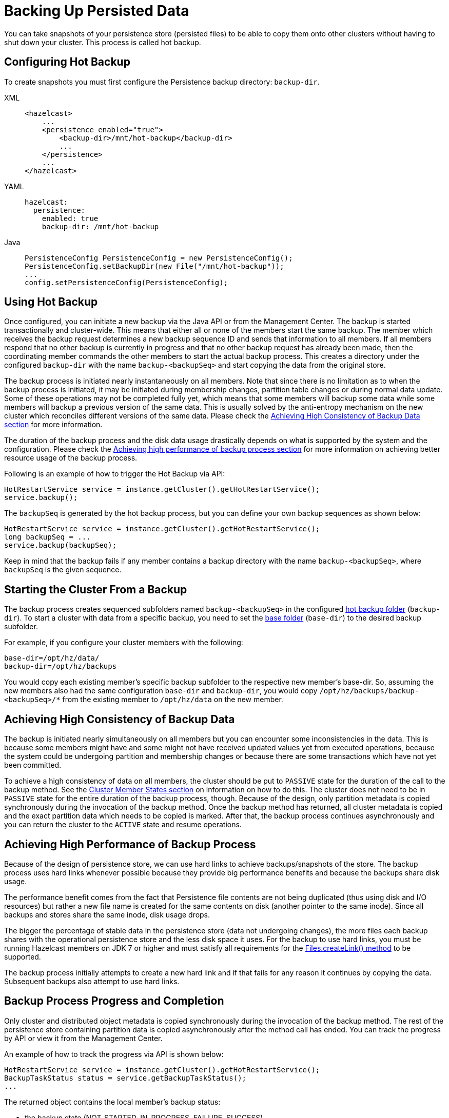 = Backing Up Persisted Data
:description: You can take snapshots of your persistence store (persisted files) to be able to copy them onto other clusters without having to shut down your cluster. This process is called hot backup.

{description}

== Configuring Hot Backup

To create snapshots you must first configure the Persistence backup directory: `backup-dir`.

[tabs] 
==== 
XML:: 
+ 
-- 
[source,xml]
----
<hazelcast>
    ...
    <persistence enabled="true">
        <backup-dir>/mnt/hot-backup</backup-dir>
	...
    </persistence>
    ...
</hazelcast>
----
--

YAML::
+
--
[source,yaml]
----
hazelcast:
  persistence:
    enabled: true
    backup-dir: /mnt/hot-backup
----
--
Java::
+
--
[source,java]
----
PersistenceConfig PersistenceConfig = new PersistenceConfig();
PersistenceConfig.setBackupDir(new File("/mnt/hot-backup"));
...
config.setPersistenceConfig(PersistenceConfig);
----
--
====

== Using Hot Backup

Once configured, you can initiate a new backup via the Java API or from the Management Center.
The backup is started transactionally and cluster-wide. This means that either
all or none of the members start the same backup. The member which receives the backup
request determines a new backup sequence ID and sends that information to all members.
If all members respond that no other backup is currently in progress and that
no other backup request has already been made, then the coordinating member commands
the other members to start the actual backup process. This creates a directory under
the configured `backup-dir` with the name `backup-<backupSeq>` and start copying the
data from the original store.

The backup process is initiated nearly instantaneously on all members. Note that
since there is no limitation as to when the backup process is initiated, it may be
initiated during membership changes, partition table changes or during normal data update.
Some of these operations may not be completed fully yet, which means that some members
will backup some data while some members will backup a previous version of the same data.
This is usually solved by the anti-entropy mechanism on the new cluster which
reconciles different versions of the same data. Please check the
<<achieving-high-consistency-of-backup-data, Achieving High Consistency of Backup Data section>>
for more information.

The duration of the backup process and the disk data usage drastically depends on
what is supported by the system and the configuration. Please check the
<<achieving-high-performance-of-backup-process, Achieving high performance of backup process section>>
for more information on achieving better resource usage of the backup process.

Following is an example of how to trigger the Hot Backup via API:

[source,java]
----
HotRestartService service = instance.getCluster().getHotRestartService();
service.backup();
----

The `backupSeq` is generated by the hot backup process, but you can define
your own backup sequences as shown below:

[source,java]
----
HotRestartService service = instance.getCluster().getHotRestartService();
long backupSeq = ...
service.backup(backupSeq);
----

Keep in mind that the backup fails if any member contains a backup directory
with the name `backup-<backupSeq>`, where `backupSeq` is the given sequence.

== Starting the Cluster From a Backup

The backup process creates sequenced subfolders
named `backup-<backupSeq>` in the configured <<configuring-hot-backup, hot backup folder>>
(`backup-dir`). To start a cluster with data from a specific backup, you need to set
the <<global-persistence-configuration, base folder>> (`base-dir`) to the desired backup subfolder.

For example, if you configure your cluster members with the following: 

```
base-dir=/opt/hz/data/
backup-dir=/opt/hz/backups
```

You would copy each existing member’s specific backup subfolder to the respective new member’s base-dir. So, assuming the new members also had the same configuration `base-dir` and `backup-dir`, you would copy `/opt/hz/backups/backup-<backupSeq>/*` from the existing member to `/opt/hz/data` on the new member.

== Achieving High Consistency of Backup Data

The backup is initiated nearly simultaneously on all members but you can
encounter some inconsistencies in the data. This is because some members might have
and some might not have received updated values yet from executed operations,
because the system could be undergoing partition and membership changes or
because there are some transactions which have not yet been committed.

To achieve a high consistency of data on all members, the cluster should be
put to `PASSIVE` state for the duration of the call to the backup method.
See the xref:management:cluster-utilities.adoc#cluster-member-states[Cluster Member States section] on information on how to do this.
The cluster does not need to be in `PASSIVE` state for the entire
duration of the backup process, though. Because of the design, only partition metadata
is copied synchronously during the invocation of the backup method. Once the backup method has returned,
all cluster metadata is copied and the exact partition data which needs to be copied is marked.
After that, the backup process continues asynchronously and you can return the cluster to the
`ACTIVE` state and resume operations.

== Achieving High Performance of Backup Process

Because of the design of persistence store, we can use hard links to achieve
backups/snapshots of the store. The backup process uses hard links
whenever possible because they provide big performance benefits and because
the backups share disk usage.

The performance benefit comes from the fact that Persistence file contents are
not being duplicated (thus using disk and I/O resources) but rather a new file name
is created for the same contents on disk (another pointer to the same inode).
Since all backups and stores share the same inode, disk usage drops.

The bigger the percentage of stable data in the persistence store
(data not undergoing changes), the more files each backup shares with the operational
persistence store and the less disk space it uses. For the backup to use hard links,
you must be running Hazelcast members on JDK 7 or higher and must satisfy all requirements for the
link:https://docs.oracle.com/javase/7/docs/api/java/nio/file/Files.html#createLink(java.nio.file.Path,%20java.nio.file.Path)[Files.createLink() method^] to be supported.

The backup process initially attempts to create a new hard link and
if that fails for any reason it continues by copying the data.
Subsequent backups also attempt to use hard links.

== Backup Process Progress and Completion

Only cluster and distributed object metadata is copied synchronously
during the invocation of the backup method. The rest of the
persistence store containing partition data is copied asynchronously
after the method call has ended. You can track the progress by API or
view it from the Management Center.

An example of how to track the progress via API is shown below:

[source,java]
----
HotRestartService service = instance.getCluster().getHotRestartService();
BackupTaskStatus status = service.getBackupTaskStatus();
...
----

The returned object contains the local member's backup status:

* the backup state (NOT_STARTED, IN_PROGRESS, FAILURE, SUCCESS)
* the completed count
* the total count

The completed and total count can provide you a way to track the
percentage of the copied data. Currently the count defines the
number of copied and total local member persistence stores
(defined by `PersistenceConfig.setParallelism()`)
but this can change at a later point to provide greater resolution.

Besides tracking the Persistence status by API, you can view the status in the
Management Center and you can inspect the on-disk files for each member.
Each member creates an `inprogress` file which is created in each of the copied persistence stores.
This means that the backup is currently in progress. When the backup task completes
the backup operation, this file is removed. If an error occurs during the backup task,
the `inprogress` file is renamed to `failure` which contains a stack trace of the exception.

== Interrupting and Canceling a Backup

Once the backup method call has returned and asynchronous copying of the
partition data has started, the backup task can be interrupted.
This is helpful in situations where the backup task has started at an inconvenient time.
For instance, the backup task could be automatized and it could be accidentally triggered
during high load on the Hazelcast instances, causing the performance of the Hazelcast instances to drop.

The backup task mainly uses disk IO, consumes little CPU and it generally
does not last for a long time (although you should test it with your environment
to determine the exact impact). Nevertheless, you can abort the backup tasks
on all members via a cluster-wide interrupt operation.
This operation can be triggered programmatically or from the Management Center.

An example of programmatic interruption is shown below:

[source,java]
----
HotRestartService service = instance.getCluster().getHotRestartService();
service.interruptBackupTask();
...
----

This method sends an interrupt to all members.
The interrupt is ignored if the backup task is currently not in progress
so you can safely call this method even though it has previously been
called or when some members have already completed their local backup tasks.

You can also interrupt the local member backup task as shown below:

[source,java]
----
HotRestartService service = instance.getCluster().getHotRestartService();
service.interruptLocalBackupTask();
...
----

The backup task stops as soon as possible and it does not remove the
disk contents of the backup directory meaning that you must remove it manually.

